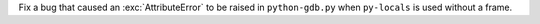 Fix a bug that caused an :exc:`AttributeError` to be raised in ``python-gdb.py`` when ``py-locals`` is used without a frame.
